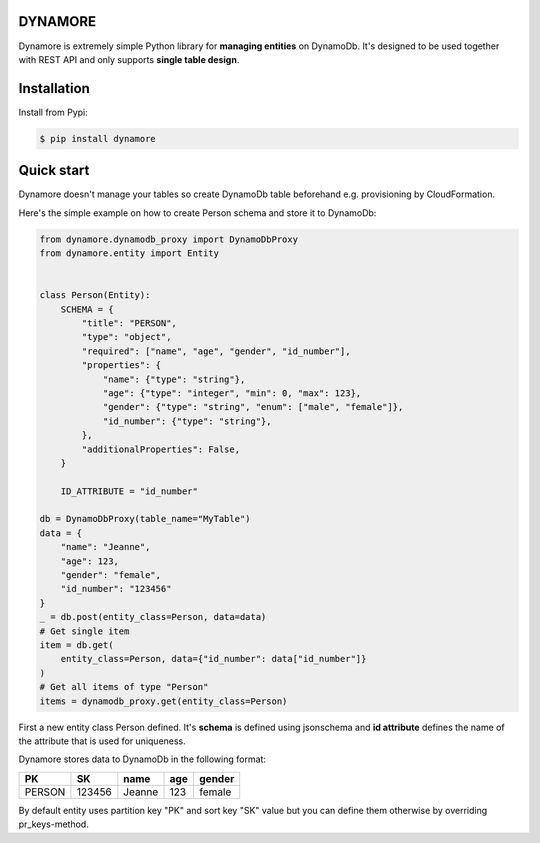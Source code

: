 DYNAMORE
--------

Dynamore is extremely simple Python library for **managing entities** on DynamoDb. It's designed to be used together with REST API and only supports **single table design**.

Installation
------------

Install from Pypi:

.. code-block:: bash

   $ pip install dynamore

Quick start
-----------

Dynamore doesn't manage your tables so create DynamoDb table beforehand e.g. provisioning by CloudFormation.

Here's the simple example on how to create Person schema and store it to DynamoDb:

.. code-block:: Python

    from dynamore.dynamodb_proxy import DynamoDbProxy
    from dynamore.entity import Entity


    class Person(Entity):
        SCHEMA = {
            "title": "PERSON",
            "type": "object",
            "required": ["name", "age", "gender", "id_number"],
            "properties": {
                "name": {"type": "string"},
                "age": {"type": "integer", "min": 0, "max": 123},
                "gender": {"type": "string", "enum": ["male", "female"]},
                "id_number": {"type": "string"},
            },
            "additionalProperties": False,
        }

        ID_ATTRIBUTE = "id_number"

    db = DynamoDbProxy(table_name="MyTable")
    data = {
        "name": "Jeanne",
        "age": 123,
        "gender": "female", 
        "id_number": "123456"
    }
    _ = db.post(entity_class=Person, data=data)
    # Get single item
    item = db.get(
        entity_class=Person, data={"id_number": data["id_number"]}
    )
    # Get all items of type "Person"
    items = dynamodb_proxy.get(entity_class=Person)

First a new entity class Person defined. It's **schema** is defined using jsonschema and **id attribute** defines the name of the attribute that is used for uniqueness.

Dynamore stores data to DynamoDb in the following format:

+--------+--------+--------+-----+--------+
| PK     | SK     | name   | age | gender |
+========+========+========+=====+========+
| PERSON | 123456 | Jeanne | 123 | female | 
+--------+--------+--------+-----+--------+

By default entity uses partition key "PK" and sort key "SK" value but you can define them otherwise by overriding pr_keys-method.